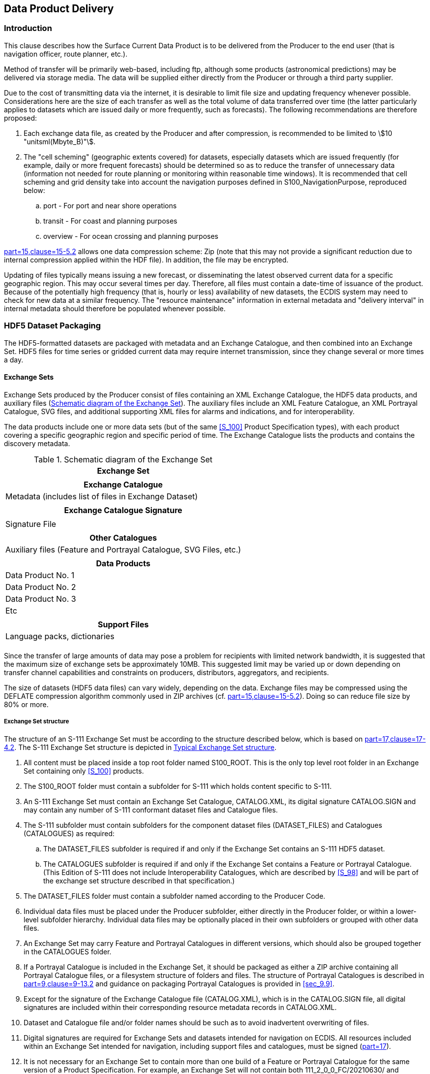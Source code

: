 

[[sec_11]]
== Data Product Delivery

[[sec_11.1]]
=== Introduction

This clause describes how the Surface Current Data Product is to be
delivered from the Producer to the end user (that is navigation officer,
route planner, etc.).

Method of transfer will be primarily web-based, including ftp, although
some products (astronomical predictions) may be delivered via storage
media. The data will be supplied either directly from the Producer
or through a third party supplier.

Due to the cost of transmitting data via the internet, it is desirable
to limit file size and updating frequency whenever possible. Considerations
here are the size of each transfer as well as the total volume of
data transferred over time (the latter particularly applies to datasets
which are issued daily or more frequently, such as forecasts). The
following recommendations are therefore proposed:

. Each exchange data file, as created by the Producer and after compression,
is recommended to be limited to stem:[10 "unitsml(Mbyte_B)"].

. The "cell scheming" (geographic extents covered) for datasets, especially
datasets which are issued frequently (for example, daily or more frequent
forecasts) should be determined so as to reduce the transfer of unnecessary
data (information not needed for route planning or monitoring within
reasonable time windows). It is recommended that cell scheming and
grid density take into account the navigation purposes defined in
S100_NavigationPurpose, reproduced below:
.. port - For port and near shore operations
.. transit - For coast and planning purposes
.. overview - For ocean crossing and planning purposes

<<S_100,part=15,clause=15-5.2>> allows one data compression scheme:
Zip (note that this may not provide a significant reduction due to
internal compression applied within the HDF file). In addition, the
file may be encrypted.

Updating of files typically means issuing a new forecast, or disseminating
the latest observed current data for a specific geographic region.
This may occur several times per day. Therefore, all files must contain
a date-time of issuance of the product. Because of the potentially
high frequency (that is, hourly or less) availability of new datasets,
the ECDIS system may need to check for new data at a similar frequency.
The "resource maintenance" information in external metadata and "delivery
interval" in internal metadata should therefore be populated whenever
possible.

[[sec_11.2]]
=== HDF5 Dataset Packaging

The HDF5-formatted datasets are packaged with metadata and an Exchange
Catalogue, and then combined into an Exchange Set. HDF5 files for
time series or gridded current data may require internet transmission,
since they change several or more times a day.

[[sec_11.2.1]]
==== Exchange Sets

Exchange Sets produced by the Producer consist of files containing
an XML Exchange Catalogue, the HDF5 data products, and auxiliary files
(<<fig_11-1>>). The auxiliary files include an XML Feature Catalogue,
an XML Portrayal Catalogue, SVG files, and additional supporting XML
files for alarms and indications, and for interoperability.

The data products include one or more data sets (but of the same <<S_100>>
Product Specification types), with each product covering a specific
geographic region and specific period of time. The Exchange Catalogue
lists the products and contains the discovery metadata.

[[fig_11-1]]
.Schematic diagram of the Exchange Set
[cols="^"]
|===
h| Exchange Set
|
h| Exchange Catalogue
| Metadata (includes list of files in Exchange Dataset)
|
h| Exchange Catalogue Signature
|
| Signature File
|
h| Other Catalogues
| Auxiliary files (Feature and Portrayal Catalogue, SVG Files, etc.)
|
h| Data Products
| Data Product No. 1
| Data Product No. 2
| Data Product No. 3
| Etc
|
h| Support Files
| Language packs, dictionaries
|
|===

Since the transfer of large amounts of data may pose a problem for
recipients with limited network bandwidth, it is suggested that the
maximum size of exchange sets be approximately 10MB. This suggested
limit may be varied up or down depending on transfer channel capabilities
and constraints on producers, distributors, aggregators, and recipients.

The size of datasets (HDF5 data files) can vary widely, depending
on the data. Exchange files may be compressed using the DEFLATE compression
algorithm commonly used in ZIP archives (cf. <<S_100,part=15,clause=15-5.2>>).
Doing so can reduce file size by 80% or more.

[[sec_11.2.1.1]]
===== Exchange Set structure

The structure of an S-111 Exchange Set must be according to the structure
described below, which is based on <<S_100,part=17,clause=17-4.2>>.
The S-111 Exchange Set structure is depicted in <<fig_11-2>>.

. All content must be placed inside a top root folder named S100_ROOT.
This is the only top level root folder in an Exchange Set containing
only <<S_100>> products.

. The S100_ROOT folder must contain a subfolder for S-111 which holds
content specific to S-111.

. An S-111 Exchange Set must contain an Exchange Set Catalogue, CATALOG.XML,
its digital signature CATALOG.SIGN and may contain any number of S-111
conformant dataset files and Catalogue files.
. The S-111 subfolder must contain subfolders for the component dataset
files (DATASET_FILES) and Catalogues (CATALOGUES) as required:
.. The DATASET_FILES subfolder is required if and only if the Exchange
Set contains an S-111 HDF5 dataset.
.. The CATALOGUES subfolder is required if and only if the Exchange
Set contains a Feature or Portrayal Catalogue. (This Edition of S-111
does not include Interoperability Catalogues, which are described
by <<S_98>> and will be part of the exchange set structure described
in that specification.)

. The DATASET_FILES folder must contain a subfolder named according
to the Producer Code.
. Individual data files must be placed under the Producer subfolder,
either directly in the Producer folder, or within a lower-level subfolder
hierarchy. Individual data files may be optionally placed in their
own subfolders or grouped with other data files.
. An Exchange Set may carry Feature and Portrayal Catalogues in different
versions, which should also be grouped together in the CATALOGUES
folder.
. If a Portrayal Catalogue is included in the Exchange Set, it should
be packaged as either a ZIP archive containing all Portrayal Catalogue
files, or a filesystem structure of folders and files. The structure
of Portrayal Catalogues is described in <<S_100,part=9,clause=9-13.2>>
and guidance on packaging Portrayal Catalogues is provided in <<sec_9.9>>.
. Except for the signature of the Exchange Catalogue file (CATALOG.XML),
which is in the CATALOG.SIGN file, all digital signatures are included
within their corresponding resource metadata records in CATALOG.XML.
. Dataset and Catalogue file and/or folder names should be such as
to avoid inadvertent overwriting of files.
. Digital signatures are required for Exchange Sets and datasets intended
for navigation on ECDIS. All resources included within an Exchange
Set intended for navigation, including support files and catalogues,
must be signed (<<S_100,part=17>>).
. It is not necessary for an Exchange Set to contain more than one
build of a Feature or Portrayal Catalogue for the same version of
a Product Specification. For example, an Exchange Set will not contain
both 111_2_0_0_FC/20210630/ and 111_2_0_0_FC/20220101/ folders for
Edition 2.0.0 Feature Catalogues. The presence of both in <<fig_11-2>>
is only for illustrative purposes.
. Inclusion of the dictionary of enumerations in any particular Exchange
Set is optional, since it will be the same for all datasets from all
producers. For similar reasons, inclusion of the Feature Catalogue
and Portrayal Catalogue in any particular Exchange Set is optional.
Producers may distribute dummy Exchange Sets containing only the Feature
Catalogue, Portrayal Catalogue, and enumerations dictionary, when
any of them is updated or when a new version of the Product Specification
is released. Validation checks should ensure that these files are
present on the system if they are not included in any particular Exchange
Set.

[[fig_11-2]]
.Typical Exchange Set structure
image::figure-11-2.png[]

General guidelines for Exchange Set structure are included in <<S_100,part=17>>.

Note that the names and locations of files are coded within the CATALOG.XML
or Portrayal Catalogue files, and therefore files and folders should
not be renamed or relocated by Producers or end-user systems unless
these references can be updated. Portrayal and Feature Catalogues
can be relocated to a common system location if their internal structure
is maintained.

[[sec_11.2.2]]
==== Exchange Catalogue

The Exchange Catalogue which is in XML format acts as the table of
contents for the Exchange Set. The catalogue file of the Exchange
Set must be named CATALOG.XML (as specified in <<S_100,part=17>>);
no other file in the Exchange Set may have the same name. The contents
of the Exchange Catalogue are described in <<sec_12>>.

The Exchange Catalogue Schemas for S-111 are the same as for <<S_100>>
and may be obtained from the IHO S-100 Schema server: https://schemas.s100dev.net.
The S-111 Exchange Catalogue uses an additional product-specific constraints file
implementing product-specific restrictions, which is also available from the
same site. Use of the additional product-specific constraints file is optional;
developers may implement the constraints using any convenient method.

[[sec_11.2.3]]
==== Dataset file naming

The dataset file contains both metadata and one or more sets of speed
and direction arrays (see <<sec_10,style=full%>>). The dataset name
must begin with the three-character Product Specification, followed
by the four-character Producer Code (CCCC) footnote:[Producer Codes
may be obtained from the IHO Producer Code Register in the IHO GI
Registry. The four-character S-100 "Alpha" codes must be used.]. Thus
surface current datasets begin with the seven-character string '111CCCC'.

The characters between this string and the extension are nominally
unrestricted in <<S_100>> and <<S_97>> Edition 1.1.0. However, S-111
restricts the "unrestricted" characters as follows:

* Alphabetic characters in the "Latin alphabet"; that is, A-Z and
a-z;
* Numeric characters; that is, the characters 0-9;
* The hyphen and underscore characters ("-" and "_").

The unrestricted characters may be used to denote geographical region,
valid time, source of the data, version numbers, and/or any other
relevant information. Characters may be lower or upper case
footnote:[Exceptions: (1) Producer Codes must use the same case as
the IHO Producer Code Register. (2) A name component taken from an
external Specification, must follow the rules in that Specification
(for example, "20190703T00Z" for a time component in <<ISO_8601_2004>>
basic format, not "20190703t00z").]. For real-time and forecast data,
it is recommended that the dateTime of the first record be part of
the dataset name, to help distinguish the most recent files.

The filename extension for HDF5 (.h5) must be used to denote the file
format.

The total length of the file name shall be no more than 64 characters,
including the extension.

[example]
111US00_CHES_TYPE1_20210630_0600.HDF5 for observational data
(see <<sec_12.3.5>>, <<table_12-10>>) produced by NOAA for Chesapeake
Bay (CHES), observations beginning from 06:00 UTC on 30 June 2021.

[example]
111US00_ches_dcf8_20190703T00Z.h5 for a dataset produced by NOAA containing
data for NOAA fixed stations in the Chesapeake Bay (ches) organised
stationwise (dcf8) beginning from midnight at the beginning of 3 July
2019.

Each producer should adopt a naming scheme that is consistent across
its entire S-111 product line. While the examples above are hypothetical,
they illustrate how the principles of this clause can be applied by
Producers.

[[sec_11.2.3.1]]
===== Dataset MRN (Informative)

The dataset file name may be mapped to an MRN as follows:

urn:mrn:iho:s111:<ver>:<cccc>:<region>:<type>:<dtg>

where:

* The first part "urn:mrn:iho:s111" is common to all dataset URNs
for S-111;
* The product specification version is represented by the "<ver>"
part, for example, "2:0:0" for Edition 2.0.0;
* <cccc> represents the 4-character Producer Code;
* <region> represents the geographical region;
* <type> represents the data coding format, for example "type2" for
regular grids;
* <dtg> represents the date/time component in the name.

This is an interim rule pending definition of an "S-100-wide" rule
for MRNs and will be superseded by the "S-100-wide" rule when it is
published.

[[sec_11.2.4]]
==== Support Files

Only the following types of support files are allowed in S-111:

* Optional 'language packs' for Feature Catalogues. Each language
pack contains a translation of the Feature Catalogue into a specified
language.
* Dictionary resource files listing the allowed values and codes of
enumerations. There will generally be a single dictionary file for
each version of the Product Specification (corrections, if any, will
be issued through the usual mechanism for corrections). Inclusion
of the dictionary resource file in Exchange Sets is optional, since
the Internet location is standardised and manufacturers are permitted
to obtain it by other means and install it in an application-specific
location.

[[sec_11.2.5]]
==== Support File Naming

[[sec_11.2.5.1]]
===== General

Support file names are subject to the same naming rules as dataset
file names (<<sec_11.2.3>>), except that the extension is determined
by the support file format.

This clause covers names of language packs and enumeration dictionaries,
which are the only support files allowed in this Edition of S-111.
Producers who discover a need for other types of support files should
conform to the general rule above and consult TWCWG as necessary.

[[sec_11.2.5.2]]
===== Names of language packs

If a language pack created by a data Producer for the S-111 Feature
Catalogue is included, it must have the standard 7-character "111CCCC"
prefix and the same base name as the standard IHO-issued Feature Catalogue
with the 3-letter ISO 639-2/T language code suffixed. The language
codes must be exactly those in the S-100 codelist for languages
(*S100_MD_LanguageCode*, which can be found in the S-100 Schema distribution).
The file extension must be ".XML".

NOTE: A language pack issued by the IHO for the IHO Feature Catalogue
will use the IHO Producer Code.

[[sec_11.2.5.3]]
===== Names of enumeration dictionaries

Enumeration dictionaries are supplied by IHO as part of this Product
Specification and should not be renamed.

NOTE: (informative): Substitute or extended enumeration dictionaries
may be developed if translations are needed. Producers who desire
to provide translations of enumeration dictionaries with S-111 Exchange
Sets should consult with TWCWG.
